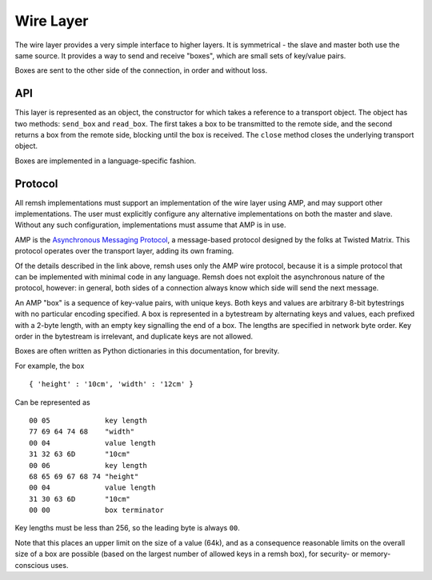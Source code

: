 Wire Layer
==========

The wire layer provides a very simple interface to higher layers.  It is
symmetrical - the slave and master both use the same source.  It provides a way
to send and receive "boxes", which are small sets of key/value pairs.

Boxes are sent to the other side of the connection, in order and without loss.

API
---

This layer is represented as an object, the constructor for which takes a
reference to a transport object.  The object has two methods: ``send_box`` and
``read_box``.  The first takes a box to be transmitted to the remote side, and
the second returns a box from the remote side, blocking until the box is
received.  The ``close`` method closes the underlying transport object.

Boxes are implemented in a language-specific fashion.

Protocol
--------

All remsh implementations must support an implementation of the wire layer
using AMP, and may support other implementations.  The user must explicitly
configure any alternative implementations on both the master and slave.
Without any such configuration, implementations must assume that AMP is in use.

AMP is the `Asynchronous Messaging Protocol
<http://twistedmatrix.com/documents/current/api/twisted.protocols.amp.html>`_,
a message-based protocol designed by the folks at Twisted Matrix.  This
protocol operates over the transport layer, adding its own framing.

Of the details described in the link above, remsh uses only the AMP wire
protocol, because it is a simple protocol that can be implemented with minimal
code in any language.  Remsh does not exploit the asynchronous nature of the
protocol, however: in general, both sides of a connection always know which
side will send the next message.

An AMP "box" is a sequence of key-value pairs, with unique keys.  Both keys and
values are arbitrary 8-bit bytestrings with no particular encoding specified.
A box is represented in a bytestream by alternating keys and values, each
prefixed with a 2-byte length, with an empty key signalling the end of a box.
The lengths are specified in network byte order.  Key order in the bytestream
is irrelevant, and duplicate keys are not allowed.

Boxes are often written as Python dictionaries in this documentation, for
brevity.

For example, the box ::

  { 'height' : '10cm', 'width' : '12cm' }

Can be represented as ::

  00 05             key length
  77 69 64 74 68    "width"
  00 04             value length
  31 32 63 6D       "10cm"
  00 06             key length
  68 65 69 67 68 74 "height"
  00 04             value length
  31 30 63 6D       "10cm"
  00 00             box terminator

Key lengths must be less than 256, so the leading byte is always ``00``.

Note that this places an upper limit on the size of a value (64k), and as a
consequence reasonable limits on the overall size of a box are possible (based
on the largest number of allowed keys in a remsh box), for security- or
memory-conscious uses.

